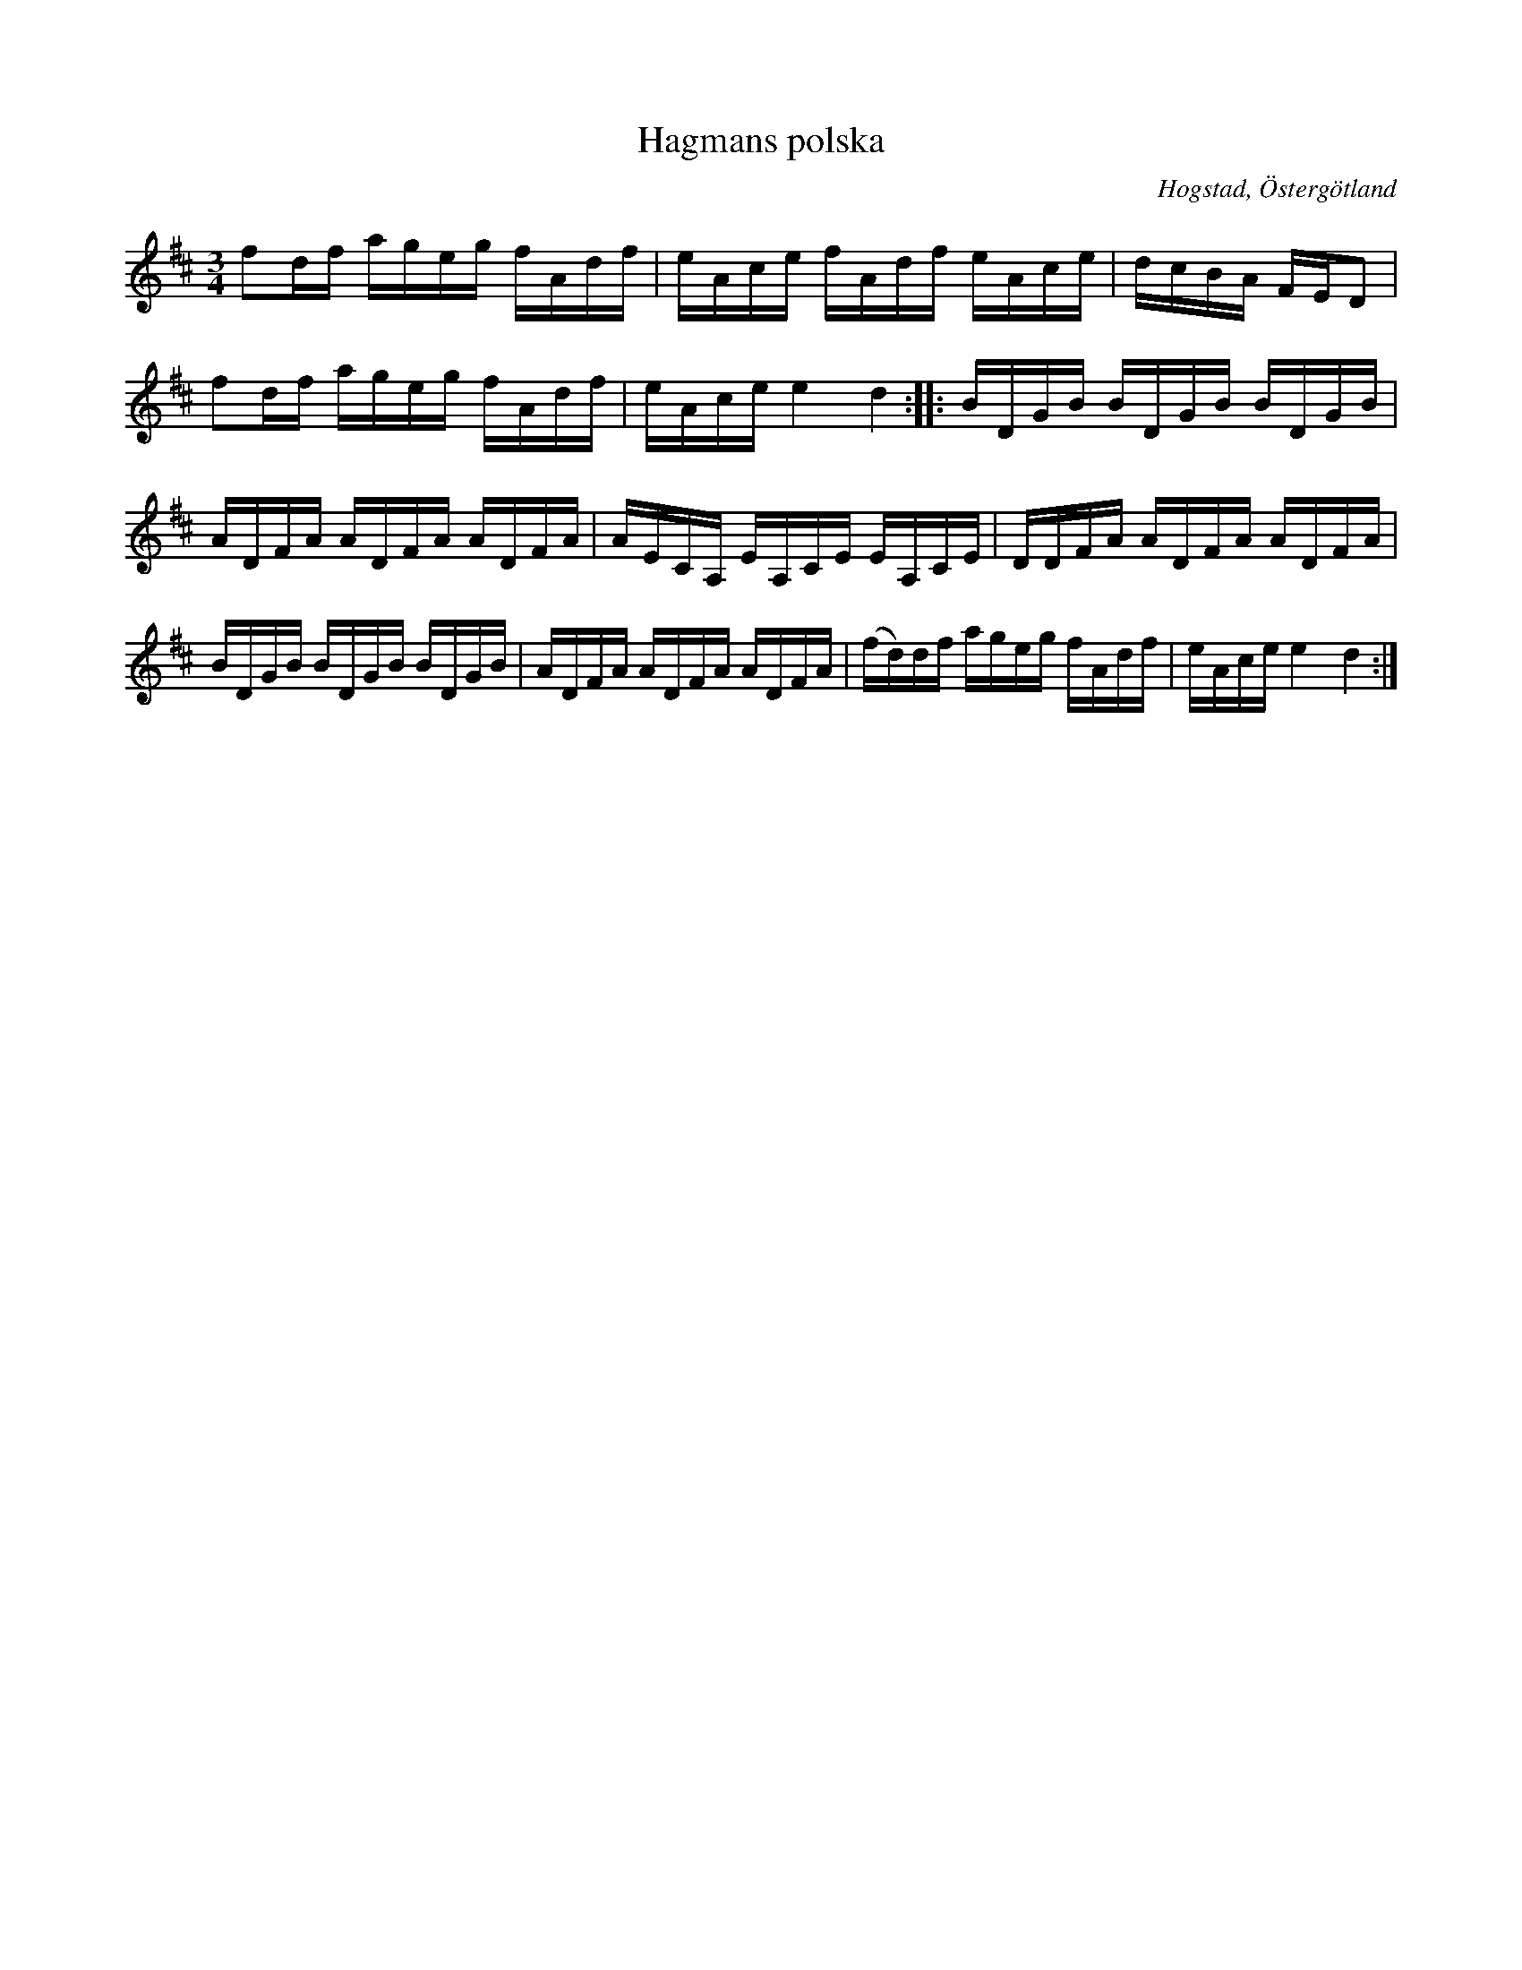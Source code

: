 %%abc-charset utf-8

X:6
T:Hagmans polska 
R:Polska
O:Hogstad, Östergötland
B: Ög 4
N:Smus Ög 4 bild 48
M:3/4
L:1/8
K:D
C:Helge Vilhelm Svensson
N: Låten kallades för Hagmans polska
fd/2f/2 a/2g/2e/2g/2 f/2A/2d/2f/2 | e/2A/2c/2e/2 f/2A/2d/2f/2 e/2A/2c/2e/2 | d/2c/2B/2A/2 F/2E/2D |
fd/2f/2 a/2g/2e/2g/2 f/2A/2d/2f/2 | e/2A/2c/2e/2 e2 d2 :||: B/2D/2G/2B/2 B/2D/2G/2B/2 B/2D/2G/2B/2 |
A/2D/2F/2A/2 A/2D/2F/2A/2 A/2D/2F/2A/2 | A/2E/2C/2A,/2 E/2A,/2C/2E/2 E/2A,/2C/2E/2 | D/2D/2F/2A/2 A/2D/2F/2A/2 A/2D/2F/2A/2 |
B/2D/2G/2B/2 B/2D/2G/2B/2 B/2D/2G/2B/2 | A/2D/2F/2A/2 A/2D/2F/2A/2 A/2D/2F/2A/2 | (f/2d/2)d/2f/2 a/2g/2e/2g/2 f/2A/2d/2f/2 | e/2A/2c/2e/2 e2 d2 :|

